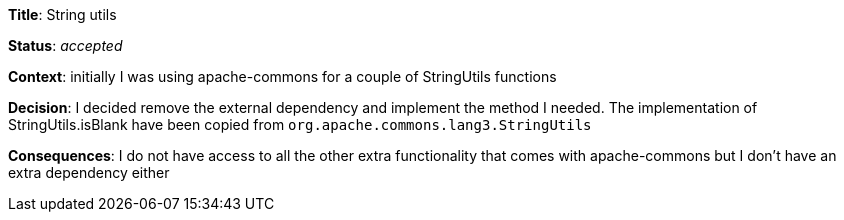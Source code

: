 *Title*: String utils

*Status*: _accepted_

*Context*: initially I was using apache-commons for a couple of StringUtils functions

*Decision*: I decided remove the external dependency and implement the method I needed. The implementation of StringUtils.isBlank have been copied from `org.apache.commons.lang3.StringUtils`

*Consequences*: I do not have access to all the other extra functionality that comes with apache-commons but I don't have an extra dependency either
